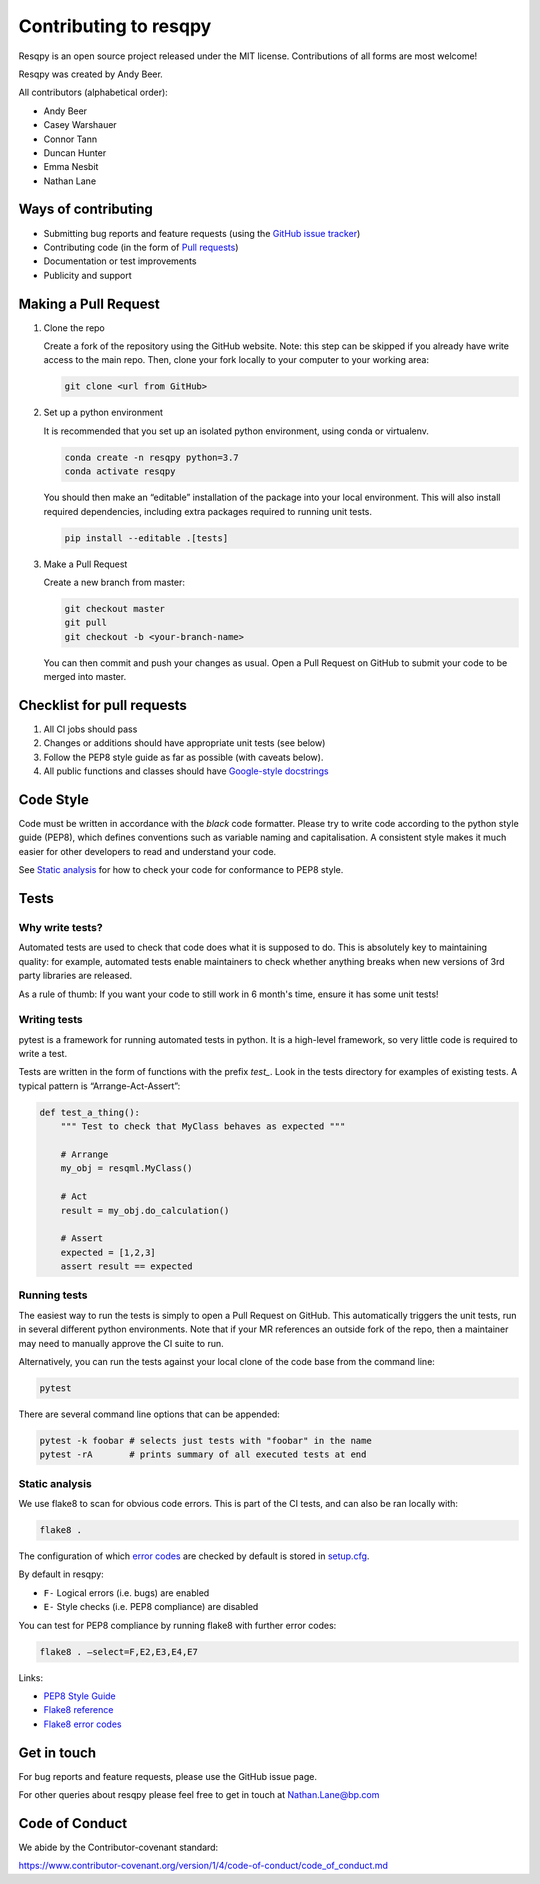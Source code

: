 Contributing to resqpy
======================

Resqpy is an open source project released under the MIT license. Contributions
of all forms are most welcome!

Resqpy was created by Andy Beer.

All contributors (alphabetical order):

* Andy Beer
* Casey Warshauer
* Connor Tann
* Duncan Hunter
* Emma Nesbit
* Nathan Lane

Ways of contributing
--------------------

* Submitting bug reports and feature requests (using the `GitHub issue tracker <https://github.com/bp/resqpy/issues>`_)
* Contributing code (in the form of `Pull requests <https://github.com/bp/resqpy/pulls>`_)
* Documentation or test improvements
* Publicity and support

Making a Pull Request
---------------------

1. Clone the repo

   Create a fork of the repository using the GitHub website. Note: this step can be
   skipped if you already have write access to the main repo. Then, clone your fork
   locally to your computer to your working area:

   .. code-block:: bash

      git clone <url from GitHub>

2. Set up a python environment

   It is recommended that you set up an isolated python environment, using conda or virtualenv.

   .. code-block:: bash

      conda create -n resqpy python=3.7
      conda activate resqpy

   You should then make an “editable” installation of the package into your local environment. This will
   also install required dependencies, including extra packages required to running
   unit tests.

   .. code-block:: bash

      pip install --editable .[tests]

3. Make a Pull Request

   Create a new branch from master:

   .. code-block:: bash

      git checkout master
      git pull
      git checkout -b <your-branch-name>

   You can then commit and push your changes as usual. Open a Pull Request on
   GitHub to submit your code to be merged into master.

Checklist for pull requests
---------------------------

1. All CI jobs should pass
2. Changes or additions should have appropriate unit tests (see below)
3. Follow the PEP8 style guide as far as possible (with caveats below).
4. All public functions and classes should have
   `Google-style docstrings <https://sphinxcontrib-napoleon.readthedocs.io/en/latest/example_google.html>`_

Code Style
----------

Code must be written in accordance with the `black` code formatter.
Please try to write code according to the python style guide (PEP8), which
defines conventions such as variable naming and capitalisation. A consistent
style makes it much easier for other developers to read and understand your
code.

See `Static analysis`_ for how to check your code for conformance to PEP8 style.

Tests
-----

Why write tests?
^^^^^^^^^^^^^^^^

Automated tests are used to check that code does what it is supposed to do. This
is absolutely key to maintaining quality: for example, automated tests enable
maintainers to check whether anything breaks when new versions of 3rd party
libraries are released.

As a rule of thumb: If you want your code to still work in 6 month's time,
ensure it has some unit tests!

Writing tests
^^^^^^^^^^^^^

pytest is a framework for running automated tests in python. It is a high-level
framework, so very little code is required to write a test.

Tests are written in the form of functions with the prefix `test_`. Look in the
tests directory for examples of existing tests.  A typical pattern is
“Arrange-Act-Assert”:

.. code:: python

    def test_a_thing():
        """ Test to check that MyClass behaves as expected """

        # Arrange
        my_obj = resqml.MyClass()

        # Act
        result = my_obj.do_calculation()

        # Assert
        expected = [1,2,3]
        assert result == expected

Running tests
^^^^^^^^^^^^^

The easiest way to run the tests is simply to open a Pull Request on GitHub.
This automatically triggers the unit tests, run in several different python
environments. Note that if your MR references an outside fork of the repo, then
a maintainer may need to manually approve the CI suite to run.

Alternatively, you can run the tests against your local clone of the code base
from the command line:

.. code:: bash

    pytest

There are several command line options that can be appended:

.. code:: bash

    pytest -k foobar # selects just tests with "foobar" in the name
    pytest -rA       # prints summary of all executed tests at end

Static analysis
^^^^^^^^^^^^^^^

We use flake8 to scan for obvious code errors. This is part of the CI tests, and
can also be ran locally with:

.. code:: bash

    flake8 .

The configuration of which `error codes <https://gist.github.com/sharkykh/c76c80feadc8f33b129d846999210ba3>`_
are checked by default is stored in `setup.cfg <https://github.com/bp/resqpy/blob/master/setup.cfg>`_.

By default in resqpy:

* ``F-`` Logical errors (i.e. bugs) are enabled
* ``E-`` Style checks (i.e. PEP8 compliance) are disabled

You can test for PEP8 compliance by running flake8 with further error codes:

.. code:: bash

    flake8 . –select=F,E2,E3,E4,E7

Links:

-	`PEP8 Style Guide <https://www.python.org/dev/peps/pep-0008/>`_
-	`Flake8 reference <https://flake8.pycqa.org/en/latest/user/invocation.html>`_
-	`Flake8 error codes <https://gist.github.com/sharkykh/c76c80feadc8f33b129d846999210ba3>`_

Get in touch
------------

For bug reports and feature requests, please use the GitHub issue page.

For other queries about resqpy please feel free to get in touch at Nathan.Lane@bp.com

Code of Conduct
---------------

We abide by the Contributor-covenant standard:

https://www.contributor-covenant.org/version/1/4/code-of-conduct/code_of_conduct.md
